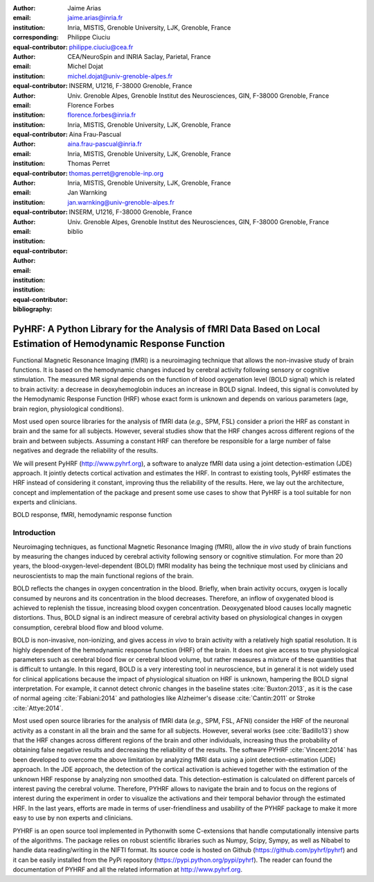 :author: Jaime Arias
:email: jaime.arias@inria.fr
:institution: Inria, MISTIS, Grenoble University, LJK, Grenoble, France
:corresponding:
:equal-contributor:

:author: Philippe Ciuciu
:email: philippe.ciuciu@cea.fr
:institution: CEA/NeuroSpin and INRIA Saclay, Parietal, France
:equal-contributor:

:author: Michel Dojat
:email: michel.dojat@univ-grenoble-alpes.fr
:institution: INSERM, U1216, F-38000 Grenoble, France
:institution: Univ. Grenoble Alpes, Grenoble Institut des Neurosciences, GIN, F-38000 Grenoble, France
:equal-contributor:

:author: Florence Forbes
:email: florence.forbes@inria.fr
:institution: Inria, MISTIS, Grenoble University, LJK, Grenoble, France
:equal-contributor:

:author: Aina Frau-Pascual
:email: aina.frau-pascual@inria.fr
:institution: Inria, MISTIS, Grenoble University, LJK, Grenoble, France
:equal-contributor:

:author: Thomas Perret
:email: thomas.perret@grenoble-inp.org
:institution: Inria, MISTIS, Grenoble University, LJK, Grenoble, France
:equal-contributor:

:author: Jan Warnking
:email: jan.warnking@univ-grenoble-alpes.fr
:institution: INSERM, U1216, F-38000 Grenoble, France
:institution: Univ. Grenoble Alpes, Grenoble Institut des Neurosciences, GIN, F-38000 Grenoble, France
:equal-contributor:

:bibliography: biblio

----------------------------------------------------------------------------------------------------------------
PyHRF: A Python Library for the Analysis of fMRI Data Based on Local Estimation of Hemodynamic Response Function
----------------------------------------------------------------------------------------------------------------

.. class:: abstract

   Functional Magnetic Resonance Imaging (fMRI) is a neuroimaging technique
   that allows the non-invasive study of brain functions. It is based on the
   hemodynamic changes induced by cerebral activity following sensory or
   cognitive stimulation. The measured MR signal depends on the function of
   blood oxygenation level (BOLD signal) which is related to brain activity:
   a decrease in deoxyhemoglobin induces an increase in BOLD signal. Indeed,
   this signal is convoluted by the Hemodynamic Response Function (HRF) whose
   exact form is unknown and depends on various parameters (age, brain region,
   physiological conditions).

   Most used open source libraries for the analysis of fMRI data (*e.g.,* SPM,
   FSL) consider a priori the HRF as constant in brain and the same for all
   subjects. However, several studies show that the HRF changes across
   different regions of the brain and between subjects. Assuming a constant HRF
   can therefore be responsible for a large number of false negatives and
   degrade the reliability of the results.

   We will present PyHRF (http://www.pyhrf.org), a software to analyze fMRI
   data using a joint detection-estimation (JDE) approach. It jointly detects
   cortical activation and estimates the HRF. In contrast to existing tools,
   PyHRF estimates the HRF instead of considering it constant, improving thus
   the reliability of the results. Here, we lay out the architecture, concept
   and implementation of the package and present some use cases to show that
   PyHRF is a tool suitable for non experts and clinicians.

.. class:: keywords

   BOLD response, fMRI, hemodynamic response function

Introduction
------------

Neuroimaging techniques, as functional Magnetic Resonance Imaging (fMRI), allow
the *in vivo* study of brain functions by measuring the changes induced by
cerebral activity following sensory or cognitive stimulation. For more than
20 years, the blood-oxygen-level-dependent (BOLD) fMRI modality has being the
technique most used by clinicians and neuroscientists to map the main
functional regions of the brain.

BOLD reflects the changes in oxygen concentration in the blood. Briefly, when
brain activity occurs, oxygen is locally consumed by neurons and its
concentration in the blood decreases. Therefore, an inflow of oxygenated blood
is achieved to replenish the tissue, increasing blood oxygen concentration.
Deoxygenated blood causes locally magnetic distortions. Thus, BOLD signal is an
indirect measure of cerebral activity based on physiological changes in oxygen
consumption, cerebral blood flow and blood volume.

BOLD is non-invasive, non-ionizing, and gives access *in vivo* to brain
activity with a relatively high spatial resolution. It is highly dependent of
the hemodynamic response function (HRF) of the brain. It does not give access
to true physiological parameters such as cerebral blood flow or cerebral blood
volume, but rather measures a mixture of these quantities that is difficult to
untangle. In this regard, BOLD is a very interesting tool in neuroscience, but
in general it is not widely used for clinical applications because the impact
of physiological situation on HRF is unknown, hampering the BOLD signal
interpretation. For example, it cannot detect chronic changes in the baseline
states :cite:`Buxton:2013`, as it is the case of normal ageing
:cite:`Fabiani:2014` and pathologies like Alzheimer's disease
:cite:`Cantin:2011` or Stroke :cite:`Attye:2014`.

Most used open source libraries for the analysis of fMRI data (*e.g.,* SPM,
FSL, AFNI) consider the HRF of the neuronal activity as a constant in all the
brain and the same for all subjects. However, several works (see
:cite:`Badillo13`) show that the HRF changes across different regions of the
brain and other individuals, increasing thus the probability of obtaining false
negative results and decreasing the reliability of the results. The software
PYHRF :cite:`Vincent:2014` has been developed to overcome the above limitation
by analyzing fMRI data using a joint detection-estimation (JDE) approach. In
the JDE approach, the detection of the cortical activation is achieved together
with the estimation of the unknown HRF response by analyzing non smoothed data.
This detection-estimation is calculated on different parcels of interest paving
the cerebral volume. Therefore, PYHRF allows to navigate the brain and to focus
on the regions of interest during the experiment in order to visualize the
activations and their temporal behavior through the estimated HRF. In the last
years, efforts are made in terms of user-friendliness and usability of the
PYHRF package to make it more easy to use by non experts and clinicians.

PYHRF is an open source tool implemented in Pythonwith some C-extensions that
handle computationally intensive parts of the algorithms. The package relies on
robust scientific libraries such as Numpy, Scipy, Sympy, as well as Nibabel to
handle data reading/writing in the NIFTI format. Its source code is hosted on
Github (https://github.com/pyhrf/pyhrf) and it can be easily installed from the
PyPi repository (https://pypi.python.org/pypi/pyhrf). The reader can found the
documentation of PYHRF and all the related information at http://www.pyhrf.org.
